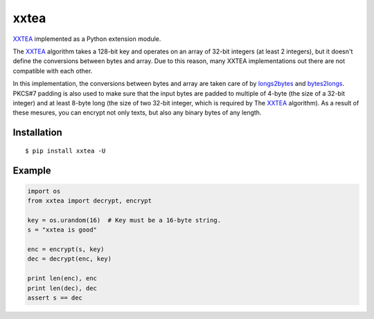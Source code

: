 xxtea
=====

.. image:: https://travis-ci.org/ifduyue/xxtea.png
    :target: https://travis-ci.org/ifduyue/xxtea

.. _XXTEA: http://en.wikipedia.org/wiki/XXTEA
.. _longs2bytes: https://github.com/ifduyue/xxtea/blob/master/xxtea.c#L130
.. _bytes2longs: https://github.com/ifduyue/xxtea/blob/master/xxtea.c#L102

XXTEA_ implemented as a Python extension module.

The XXTEA_ algorithm takes a 128-bit key and operates on an array of 32-bit
integers (at least 2 integers), but it doesn't define the conversions between
bytes and array. Due to this reason, many XXTEA implementations out there are
not compatible with each other.

In this implementation,  the conversions between bytes and array are
taken care of by longs2bytes_ and bytes2longs_. PKCS#7 padding is also used
to make sure that the input bytes are padded to multiple of 4-byte (the size
of a 32-bit integer) and at least 8-byte long (the size of two 32-bit integer,
which is required by The XXTEA_ algorithm). As a result of these mesures,
you can encrypt not only texts, but also any binary bytes of any length.


Installation
-------------
::
    
    $ pip install xxtea -U


Example
-----------
.. code-block:: python

    import os
    from xxtea import decrypt, encrypt

    key = os.urandom(16)  # Key must be a 16-byte string.
    s = "xxtea is good"

    enc = encrypt(s, key)
    dec = decrypt(enc, key)
    
    print len(enc), enc
    print len(dec), dec
    assert s == dec

